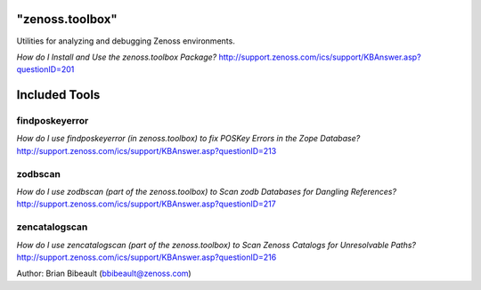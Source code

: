 "zenoss.toolbox"
================

Utilities for analyzing and debugging Zenoss environments.  

*How do I Install and Use the zenoss.toolbox Package?*
http://support.zenoss.com/ics/support/KBAnswer.asp?questionID=201

Included Tools
==============

findposkeyerror
---------------
*How do I use findposkeyerror (in zenoss.toolbox) to fix POSKey Errors in the Zope Database?*
http://support.zenoss.com/ics/support/KBAnswer.asp?questionID=213

zodbscan
--------
*How do I use zodbscan (part of the zenoss.toolbox) to Scan zodb Databases for Dangling References?*
http://support.zenoss.com/ics/support/KBAnswer.asp?questionID=217

zencatalogscan
--------------
*How do I use zencatalogscan (part of the zenoss.toolbox) to Scan Zenoss Catalogs for Unresolvable Paths?*
http://support.zenoss.com/ics/support/KBAnswer.asp?questionID=216

Author: Brian Bibeault (bbibeault@zenoss.com)

